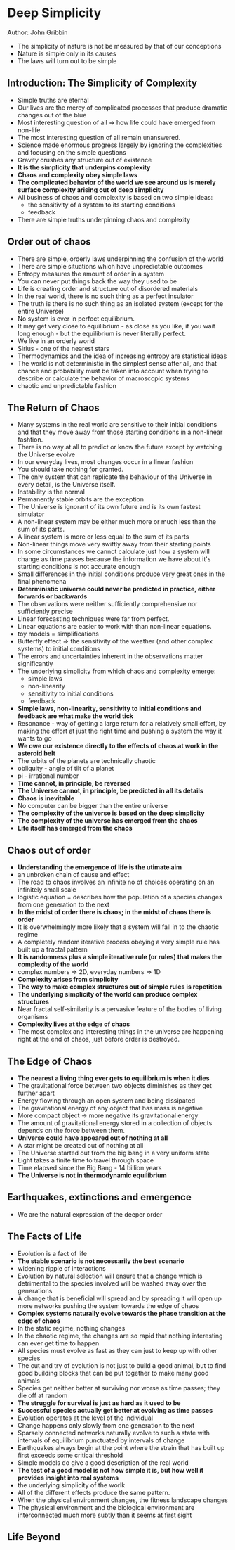 * Deep Simplicity
Author: John Gribbin

- The simplicity of nature is not be measured by that of our conceptions
- Nature is simple only in its causes
- The laws will turn out to be simple

** Introduction: The Simplicity of Complexity
   - Simple truths are eternal
   - Our lives are the mercy of complicated processes that produce dramatic changes out of the blue
   - Most interesting question of all => how life could have emerged from non-life
   - The most interesting question of all remain unanswered.
   - Science made enormous progress largely by ignoring the complexities and focusing on the simple questions
   - Gravity crushes any structure out of existence
   - *It is the simplicity that underpins complexity*
   - *Chaos and complexity obey simple laws*
   - *The complicated behavior of the world we see around us is merely surface complexity arising out of deep simplicity*
   - All business of chaos and complexity is based on two simple ideas:
     - the sensitivity of a system to its starting conditions
     - feedback
   - There are simple truths underpinning chaos and complexity

** Order out of chaos
   - There are simple, orderly laws underpinning the confusion of the world
   - There are simple situations which have unpredictable outcomes
   - Entropy measures the amount of order in a system
   - You can never put things back the way they used to be
   - Life is creating order and structure out of disordered materials
   - In the real world, there is no such thing as a perfect insulator
   - The truth is there is no such thing as an isolated system (except for the entire Universe)
   - No system is ever in perfect equilibrium.
   - It may get very close to equilibrium - as close as you like, if you wait long enough - but the equilibrium is never literally perfect.
   - We live in an orderly world
   - Sirius - one of the nearest stars
   - Thermodynamics and the idea of increasing entropy are statistical ideas
   - The world is not deterministic in the simplest sense after all, and that chance and probability must be taken into account when trying
     to describe or calculate the behavior of macroscopic systems
   - chaotic and unpredictable fashion

** The Return of Chaos
   - Many systems in the real world are sensitive to their initial conditions and that they move away from those starting conditions in a non-linear fashtion.
   - There is no way at all to predict or know the future except by watching the Universe evolve
   - In our everyday lives, most changes occur in a linear fashion
   - You should take nothing for granted.
   - The only system that can replicate the behaviour of the Universe in every detail, is the Universe itself.
   - Instability is the normal
   - Permanently stable orbits are the exception
   - The Universe is ignorant of its own future and is its own fastest simulator
   - A non-linear system may be either much more or much less than the sum of its parts.
   - A linear system is more or less equal to the sum of its parts
   - Non-linear things move very swiftly away from their starting points
   - In some circumstances we cannot calculate just how a system will change as time passes because the information we have
     about it's starting conditions is not accurate enough
   - Small differences in the initial conditions produce very great ones in the final phenomena
   - *Deterministic universe could never be predicted in practice, either forwards or backwards*
   - The observations were neither sufficiently comprehensive nor sufficiently precise
   - Linear forecasting techniques were far from perfect.
   - Linear equations are easier to work with than non-linear equations.
   - toy models = simplifications
   - Butterfly effect => the sensitivity of the weather (and other complex systems) to initial conditions
   - The errors and uncertainties inherent in the observations matter significantly
   - The underlying simplicity from which chaos and complexity emerge:
     - simple laws
     - non-linearity
     - sensitivity to initial conditions
     - feedback
   - *Simple laws, non-linearity, sensitivity to initial conditions and feedback are what make the world tick*
   - Resonance - way of getting a large return for a relatively small effort, by making the effort at just the right time and pushing a system the way it wants to go
   - *We owe our existence directly to the effects of chaos at work in the asteroid belt*
   - The orbits of the planets are technically chaotic
   - obliquity - angle of tilt of a planet
   - pi - irrational number
   - *Time cannot, in principle, be reversed*
   - *The Universe cannot, in principle, be predicted in all its details*
   - *Chaos is inevitable*
   - No computer can be bigger than the entire universe
   - *The complexity of the universe is based on the deep simplicity*
   - *The complexity of the universe has emerged from the chaos*
   - *Life itself has emerged from the chaos*

** Chaos out of order
 - *Understanding the emergence of life is the utimate aim*
 - an unbroken chain of cause and effect
 - The road to chaos involves an infinite no of choices operating on an infinitely small scale
 - logistic equation = describes how the population of a species changes from one generation to the next
 - *In the midst of order there is chaos; in the midst of chaos there is order*
 - It is overwhelmingly more likely that a system will fall in to the chaotic regime
 - A completely random iterative process obeying a very simple rule has built up a fractal pattern
 - *It is randomness plus a simple iterative rule (or rules) that makes the complexity of the world*
 - complex numbers => 2D, everyday numbers => 1D
 - *Complexity arises from simplicity*
 - *The way to make complex structures out of simple rules is repetition*
 - *The underlying simplicity of the world can produce complex structures*
 - Near fractal self-similarity is a pervasive feature of the bodies of living organisms
 - *Complexity lives at the edge of chaos*
 - The most complex and interesting things in the universe are happening right at the end of chaos, just before order is destroyed.

** The Edge of Chaos

 - *The nearest a living thing ever gets to equilibrium is when it dies*
 - The gravitational force between two objects diminishes as they get further apart
 - Energy flowing through an open system and being dissipated
 - The gravitational energy of any object that has mass is negative
 - More compact object -> more negative its gravitational energy
 - The amount of gravitational energy stored in a collection of objects depends on the force between them.
 - *Universe could have appeared out of nothing at all*
 - A star might be created out of nothing at all
 - The Universe started out from the big bang in a very uniform state
 - Light takes a finite time to travel through space
 - Time elapsed since the Big Bang - 14 billion years
 - *The Universe is not in thermodynamic equilibrium*

** Earthquakes, extinctions and emergence
 - We are the natural expression of the deeper order

** The Facts of Life
 - Evolution is a fact of life
 - *The stable scenario is not necessarily the best scenario*
 - widening ripple of interactions
 - Evolution by natural selection will ensure that a change which is detrimental to the species involved will be washed away over the generations
 - A change that is beneficial  will spread and by spreading it will open up more networks pushing the system towards the edge of chaos
 - *Complex systems naturally evolve towards the phase transition at the edge of chaos*
 - In the static regime, nothing changes
 - In the chaotic regime, the changes are so rapid that nothing interesting can ever get time to happen
 - All species must evolve as fast as they can just to keep up with other species
 - The cut and try of evolution is not just to build a good animal, but to find good building blocks that can be put together to make many good animals
 - Species get neither better at surviving nor worse as time passes; they die off at random
 - *The struggle for survival is just as hard as it used to be*
 - *Successful species actually get better at evolving as time passes*
 - Evolution operates at the level of the individual
 - Change happens only slowly from one generation to the next
 - Sparsely connected networks naturally evolve to such a state with intervals of equilibrium punctuated by intervals of change
 - Earthquakes always begin at the point where the strain that has built up first exceeds some critical threshold
 - Simple models do give a good description of the real world
 - *The test of a good model is not how simple it is, but how well it provides insight into real systems*
 - the underlying simplicity of the worlk
 - All of the different effects produce the same pattern.
 - When the physical environment changes, the fitness landscape changes
 - The physical environment and the biological environment are interconnected much more subtly than it seems at first sight

** Life Beyond
